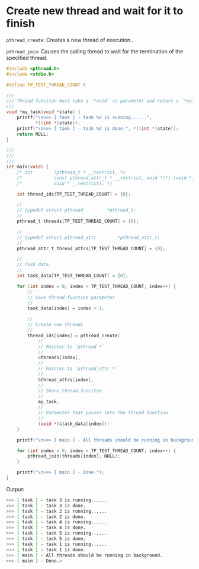 * Create new thread and wait for it to finish

~pthread_create~: Creates a new thread of execution..

~pthread_join~: Causes the calling thread to wait for the termination of the specified thread.


#+BEGIN_SRC c
  #include <pthread.h>
  #include <stdio.h>

  #define TP_TEST_THREAD_COUNT 5

  ///
  /// Thread funciton must take a `*void` as parameter and return a `*void`
  ///
  void *my_task(void *state) {
      printf("\n>>> [ task ] - task %d is running......",
             ,*((int *)state));
      printf("\n>>> [ task ] - task %d is done.", *((int *)state));
      return NULL;
  }

  ///
  ///
  ///
  int main(void) {
      /* int		(pthread_t * __restrict, */
      /* 		    const pthread_attr_t * __restrict, void *(*) (void *), */
      /* 		    void * __restrict); */

      int thread_ids[TP_TEST_THREAD_COUNT] = {0};

      //
      // typedef struct	pthread			*pthread_t;
      //
      pthread_t threads[TP_TEST_THREAD_COUNT] = {0};

      //
      // typedef struct	pthread_attr		*pthread_attr_t;
      //
      pthread_attr_t thread_attrs[TP_TEST_THREAD_COUNT] = {0};

      //
      // Task data
      //
      int task_data[TP_TEST_THREAD_COUNT] = {0};

      for (int index = 0; index < TP_TEST_THREAD_COUNT; index++) {
          //
          // Save thread function parameter
          //
          task_data[index] = index + 1;

          //
          // Create new threads
          //
          thread_ids[index] = pthread_create(
              //
              // Pointer to `pthread *`
              //
              &threads[index],
              //
              // Pointer to `pthread_attr *`
              //
              &thread_attrs[index],
              //
              // Share thread funciton
              //
              my_task,
              //
              // Parameter that passes into the thread function
              //
              (void *)&task_data[index]);
      }

      printf("\n>>> [ main ] - All threads should be running in background.");

      for (int index = 0; index < TP_TEST_THREAD_COUNT; index++) {
          pthread_join(threads[index], NULL);
      }

      printf("\n>>> [ main ] - Done.");
  }
#+END_SRC


Output:

#+BEGIN_SRC bash
  >>> [ task ] - task 3 is running......
  >>> [ task ] - task 3 is done.
  >>> [ task ] - task 2 is running......
  >>> [ task ] - task 2 is done.
  >>> [ task ] - task 4 is running......
  >>> [ task ] - task 4 is done.
  >>> [ task ] - task 5 is running......
  >>> [ task ] - task 5 is done.
  >>> [ task ] - task 1 is running......
  >>> [ task ] - task 1 is done.
  >>> [ main ] - All threads should be running in background.
  >>> [ main ] - Done.⏎
#+END_SRC
